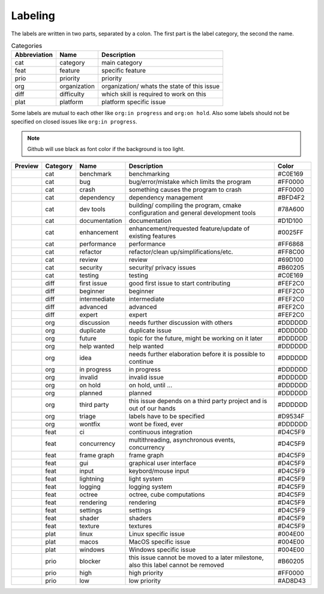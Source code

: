 Labeling
========

The labels are written in two parts, separated by a colon. The first part is the label category, the second the name.

.. csv-table:: Categories
    :header: Abbreviation, Name, Description

    cat, category, main category
    feat, feature, specific feature
    prio, priority, priority
    org, organization, organization/ whats the state of this issue
    diff, difficulty, which skill is required to work on this
    plat, platform, platform specific issue

Some labels are mutual to each other like ``org:in progress`` and ``org:on hold``. Also some labels should not be specified on closed issues like ``org:in progress``.

.. note::

    Github will use black as font color if the background is too light.

+---------------------+----------+---------------+------------------------------------------------------------------------------------+---------+
| Preview             | Category | Name          | Description                                                                        | Color   |
+=====================+==========+===============+====================================================================================+=========+
| |cat:benchmark|     | cat      | benchmark     | benchmarking                                                                       | #C0E169 |
+---------------------+----------+---------------+------------------------------------------------------------------------------------+---------+
| |cat:bug|           | cat      | bug           | bug/error/mistake which limits the program                                         | #FF0000 |
+---------------------+----------+---------------+------------------------------------------------------------------------------------+---------+
| |cat:crash|         | cat      | crash         | something causes the program to crash                                              | #FF0000 |
+---------------------+----------+---------------+------------------------------------------------------------------------------------+---------+
| |cat:dependency|    | cat      | dependency    | dependency management                                                              | #BFD4F2 |
+---------------------+----------+---------------+------------------------------------------------------------------------------------+---------+
| |cat:dev tools|     | cat      | dev tools     | building/ compiling the program, cmake configuration and general development tools | #78A600 |
+---------------------+----------+---------------+------------------------------------------------------------------------------------+---------+
| |cat:documentation| | cat      | documentation | documentation                                                                      | #D1D100 |
+---------------------+----------+---------------+------------------------------------------------------------------------------------+---------+
| |cat:enhancement|   | cat      | enhancement   | enhancement/requested feature/update of existing features                          | #0025FF |
+---------------------+----------+---------------+------------------------------------------------------------------------------------+---------+
| |cat:performance|   | cat      | performance   | performance                                                                        | #FF6868 |
+---------------------+----------+---------------+------------------------------------------------------------------------------------+---------+
| |cat:refactor|      | cat      | refactor      | refactor/clean up/simplifications/etc.                                             | #FF8C00 |
+---------------------+----------+---------------+------------------------------------------------------------------------------------+---------+
| |cat:review|        | cat      | review        | review                                                                             | #69D100 |
+---------------------+----------+---------------+------------------------------------------------------------------------------------+---------+
| |cat:security|      | cat      | security      | security/ privacy issues                                                           | #B60205 |
+---------------------+----------+---------------+------------------------------------------------------------------------------------+---------+
| |cat:testing|       | cat      | testing       | testing                                                                            | #C0E169 |
+---------------------+----------+---------------+------------------------------------------------------------------------------------+---------+
| |diff:first issue|  | diff     | first issue   | good first issue to start contributing                                             | #FEF2C0 |
+---------------------+----------+---------------+------------------------------------------------------------------------------------+---------+
| |diff:beginner|     | diff     | beginner      | beginner                                                                           | #FEF2C0 |
+---------------------+----------+---------------+------------------------------------------------------------------------------------+---------+
| |diff:intermediate| | diff     | intermediate  | intermediate                                                                       | #FEF2C0 |
+---------------------+----------+---------------+------------------------------------------------------------------------------------+---------+
| |diff:advanced|     | diff     | advanced      | advanced                                                                           | #FEF2C0 |
+---------------------+----------+---------------+------------------------------------------------------------------------------------+---------+
| |diff:expert|       | diff     | expert        | expert                                                                             | #FEF2C0 |
+---------------------+----------+---------------+------------------------------------------------------------------------------------+---------+
| |org:discussion|    | org      | discussion    | needs further discussion with others                                               | #DDDDDD |
+---------------------+----------+---------------+------------------------------------------------------------------------------------+---------+
| |org:duplicate|     | org      | duplicate     | duplicate issue                                                                    | #DDDDDD |
+---------------------+----------+---------------+------------------------------------------------------------------------------------+---------+
| |org:future|        | org      | future        | topic for the future, might be working on it later                                 | #DDDDDD |
+---------------------+----------+---------------+------------------------------------------------------------------------------------+---------+
| |org:help wanted|   | org      | help wanted   | help wanted                                                                        | #DDDDDD |
+---------------------+----------+---------------+------------------------------------------------------------------------------------+---------+
| |org:idea|          | org      | idea          | needs further elaboration before it is possible to continue                        | #DDDDDD |
+---------------------+----------+---------------+------------------------------------------------------------------------------------+---------+
| |org:in progress|   | org      | in progress   | in progress                                                                        | #DDDDDD |
+---------------------+----------+---------------+------------------------------------------------------------------------------------+---------+
| |org:invalid|       | org      | invalid       | invalid issue                                                                      | #DDDDDD |
+---------------------+----------+---------------+------------------------------------------------------------------------------------+---------+
| |org:on hold|       | org      | on hold       | on hold, until ...                                                                 | #DDDDDD |
+---------------------+----------+---------------+------------------------------------------------------------------------------------+---------+
| |org:planned|       | org      | planned       | planned                                                                            | #DDDDDD |
+---------------------+----------+---------------+------------------------------------------------------------------------------------+---------+
| |org:third party|   | org      | third party   | this issue depends on a third party project and is out of our hands                | #DDDDDD |
+---------------------+----------+---------------+------------------------------------------------------------------------------------+---------+
| |org:triage|        | org      | triage        | labels have to be specified                                                        | #D9534F |
+---------------------+----------+---------------+------------------------------------------------------------------------------------+---------+
| |org:wontfix|       | org      | wontfix       | wont be fixed, ever                                                                | #DDDDDD |
+---------------------+----------+---------------+------------------------------------------------------------------------------------+---------+
| |feat:ci|           | feat     | ci            | continuous integration                                                             | #D4C5F9 |
+---------------------+----------+---------------+------------------------------------------------------------------------------------+---------+
| |feat:concurrency|  | feat     | concurrency   | multithreading, asynchronous events, concurrency                                   | #D4C5F9 |
+---------------------+----------+---------------+------------------------------------------------------------------------------------+---------+
| |feat:frame graph|  | feat     | frame graph   | frame graph                                                                        | #D4C5F9 |
+---------------------+----------+---------------+------------------------------------------------------------------------------------+---------+
| |feat:gui|          | feat     | gui           | graphical user interface                                                           | #D4C5F9 |
+---------------------+----------+---------------+------------------------------------------------------------------------------------+---------+
| |feat:input|        | feat     | input         | keybord/mouse input                                                                | #D4C5F9 |
+---------------------+----------+---------------+------------------------------------------------------------------------------------+---------+
| |feat:lightning|    | feat     | lightning     | light system                                                                       | #D4C5F9 |
+---------------------+----------+---------------+------------------------------------------------------------------------------------+---------+
| |feat:logging|      | feat     | logging       | logging system                                                                     | #D4C5F9 |
+---------------------+----------+---------------+------------------------------------------------------------------------------------+---------+
| |feat:octree|       | feat     | octree        | octree, cube computations                                                          | #D4C5F9 |
+---------------------+----------+---------------+------------------------------------------------------------------------------------+---------+
| |feat:rendering|    | feat     | rendering     | rendering                                                                          | #D4C5F9 |
+---------------------+----------+---------------+------------------------------------------------------------------------------------+---------+
| |feat:settings|     | feat     | settings      | settings                                                                           | #D4C5F9 |
+---------------------+----------+---------------+------------------------------------------------------------------------------------+---------+
| |feat:shader|       | feat     | shader        | shaders                                                                            | #D4C5F9 |
+---------------------+----------+---------------+------------------------------------------------------------------------------------+---------+
| |feat:texture|      | feat     | texture       | textures                                                                           | #D4C5F9 |
+---------------------+----------+---------------+------------------------------------------------------------------------------------+---------+
| |plat:linux|        | plat     | linux         | Linux specific issue                                                               | #004E00 |
+---------------------+----------+---------------+------------------------------------------------------------------------------------+---------+
| |plat:macos|        | plat     | macos         | MacOS specific issue                                                               | #004E00 |
+---------------------+----------+---------------+------------------------------------------------------------------------------------+---------+
| |plat:windows|      | plat     | windows       | Windows specific issue                                                             | #004E00 |
+---------------------+----------+---------------+------------------------------------------------------------------------------------+---------+
| |prio:blocker|      | prio     | blocker       | this issue cannot be moved to a later milestone, also this label cannot be removed | #B60205 |
+---------------------+----------+---------------+------------------------------------------------------------------------------------+---------+
| |prio:high|         | prio     | high          | high priority                                                                      | #FF0000 |
+---------------------+----------+---------------+------------------------------------------------------------------------------------+---------+
| |prio:low|          | prio     | low           | low priority                                                                       | #AD8D43 |
+---------------------+----------+---------------+------------------------------------------------------------------------------------+---------+

.. |cat:benchmark| image:: https://img.shields.io/badge/-cat:benchmark-C0E169
.. |cat:bug| image:: https://img.shields.io/badge/-cat:bug-FF0000
.. |cat:crash| image:: https://img.shields.io/badge/-cat:crash-FF0000
.. |cat:dependency| image:: https://img.shields.io/badge/-cat:dependency-BFD4F2
.. |cat:dev tools| image:: https://img.shields.io/badge/-cat:dev_tools-78A600
.. |cat:documentation| image:: https://img.shields.io/badge/-cat:documentation-D1D100
.. |cat:enhancement| image:: https://img.shields.io/badge/-cat:enhancement-0025FF
.. |cat:performance| image:: https://img.shields.io/badge/-cat:performance-FF6868
.. |cat:refactor| image:: https://img.shields.io/badge/-cat:refactor-FF8C00
.. |cat:review| image:: https://img.shields.io/badge/-cat:review-69D100
.. |cat:security| image:: https://img.shields.io/badge/-cat:security-B60205
.. |cat:testing| image:: https://img.shields.io/badge/-cat:testing-C0E169
.. |diff:advanced| image:: https://img.shields.io/badge/-diff:advanced-FEF2C0
.. |diff:beginner| image:: https://img.shields.io/badge/-diff:beginner-FEF2C0
.. |diff:expert| image:: https://img.shields.io/badge/-diff:expert-FEF2C0
.. |diff:first issue| image:: https://img.shields.io/badge/-diff:first_issue-FEF2C0
.. |diff:intermediate| image:: https://img.shields.io/badge/-diff:intermediate-FEF2C0
.. |org:discussion| image:: https://img.shields.io/badge/-org:discussion-DDDDDD
.. |org:duplicate| image:: https://img.shields.io/badge/-org:duplicate-DDDDDD
.. |org:future| image:: https://img.shields.io/badge/-org:future-DDDDDD
.. |org:help wanted| image:: https://img.shields.io/badge/-org:help_wanted-DDDDDD
.. |org:idea| image:: https://img.shields.io/badge/-org:idea-DDDDDD
.. |org:in progress| image:: https://img.shields.io/badge/-org:in_progress-DDDDDD
.. |org:invalid| image:: https://img.shields.io/badge/-org:invalid-DDDDDD
.. |org:on hold| image:: https://img.shields.io/badge/-org:on_hold-DDDDDD
.. |org:planned| image:: https://img.shields.io/badge/-org:planned-DDDDDD
.. |org:third party| image:: https://img.shields.io/badge/-org:third_party-DDDDDD
.. |org:triage| image:: https://img.shields.io/badge/-org:triage-D9534F
.. |org:wontfix| image:: https://img.shields.io/badge/-org:wontfix-DDDDDD
.. |feat:ci| image:: https://img.shields.io/badge/-feat:ci-D4C5F9
.. |feat:concurrency| image:: https://img.shields.io/badge/-feat:concurrency-D4C5F9
.. |feat:frame graph| image:: https://img.shields.io/badge/-feat:frame_graph-D4C5F9
.. |feat:gui| image:: https://img.shields.io/badge/-feat:gui-D4C5F9
.. |feat:input| image:: https://img.shields.io/badge/-feat:input-D4C5F9
.. |feat:lightning| image:: https://img.shields.io/badge/-feat:lightning-D4C5F9
.. |feat:logging| image:: https://img.shields.io/badge/-feat:logging-D4C5F9
.. |feat:octree| image:: https://img.shields.io/badge/-feat:octree-D4C5F9
.. |feat:rendering| image:: https://img.shields.io/badge/-feat:rendering-D4C5F9
.. |feat:settings| image:: https://img.shields.io/badge/-feat:settings-D4C5F9
.. |feat:shader| image:: https://img.shields.io/badge/-feat:shader-D4C5F9
.. |feat:texture| image:: https://img.shields.io/badge/-feat:texture-D4C5F9
.. |plat:linux| image:: https://img.shields.io/badge/-plat:linux-004E00
.. |plat:macos| image:: https://img.shields.io/badge/-plat:macos-004E00
.. |plat:windows| image:: https://img.shields.io/badge/-plat:windows-004E00
.. |prio:blocker| image:: https://img.shields.io/badge/-prio:blocker-B60205
.. |prio:high| image:: https://img.shields.io/badge/-prio:high-FF0000
.. |prio:low| image:: https://img.shields.io/badge/-prio:low-AD8D43
